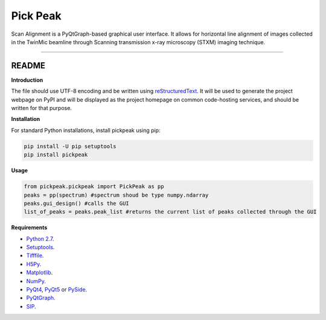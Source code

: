 Pick Peak
=======================

Scan Alignment is a PyQtGraph-based graphical user interface. It allows for horizontal line alignment of images
collected in the TwinMic beamline through Scanning transmission x-ray microscopy (STXM) imaging technique.


----

README
""""""""""""""""" 

**Introduction**

The file should use UTF-8 encoding and be written using `reStructuredText
<http://docutils.sourceforge.net/rst.html>`_. It
will be used to generate the project webpage on PyPI and will be displayed as
the project homepage on common code-hosting services, and should be written for
that purpose.

**Installation**

For standard Python installations, install pickpeak using pip:

.. code:: bash

    pip install -U pip setuptools
    pip install pickpeak

**Usage**

.. code:: python

	from pickpeak.pickpeak import PickPeak as pp
	peaks = pp(spectrum) #spectrum shoud be type numpy.ndarray
	peaks.gui_design() #calls the GUI 
	list_of_peaks = peaks.peak_list #returns the current list of peaks collected through the GUI

**Requirements**

* `Python 2.7 <https://www.python.org/downloads/>`_.
* `Setuptools <https://setuptools.readthedocs.io/en/latest/>`_.
* `Tifffile <https://github.com/blink1073/tifffile>`_.
* `H5Py <http://www.h5py.org/>`_.
* `Matplotlib <https://matplotlib.org/>`_.
* `NumPy <http://www.numpy.org/>`_.
* `PyQt4 <http://pyqt.sourceforge.net/Docs/PyQt4/installation.html>`_, `PyQt5 <http://pyqt.sourceforge.net/Docs/PyQt5/installation.html>`_ or `PySide <https://wiki.qt.io/PySide>`_.
* `PyQtGraph <http://www.pyqtgraph.org/>`_.
* `SIP <https://www.riverbankcomputing.com/software/sip/download>`_.




